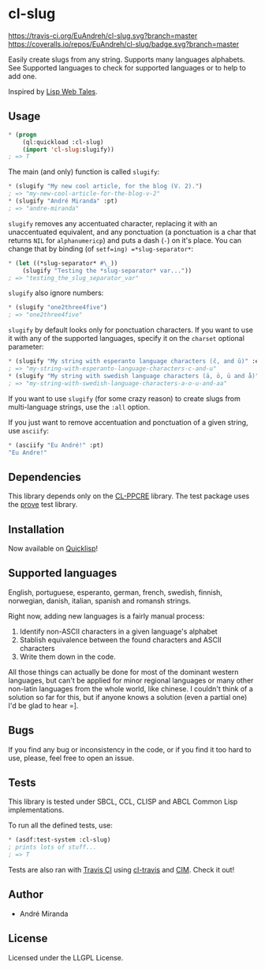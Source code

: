 * cl-slug
  [[https://travis-ci.org/EuAndreh/cl-slug][https://travis-ci.org/EuAndreh/cl-slug.svg?branch=master]]
  [[https://coveralls.io/r/EuAndreh/cl-slug][https://coveralls.io/repos/EuAndreh/cl-slug/badge.svg?branch=master]]

  Easily create slugs from any string. Supports many languages alphabets. See Supported languages to check for supported languages or to help to add one.

  Inspired by [[http://lispwebtales.ppenev.com/chap05.html#leanpub-auto-rewriting-the-routes][Lisp Web Tales]].
** Usage
#+BEGIN_SRC lisp
* (progn
    (ql:quickload :cl-slug)
    (import 'cl-slug:slugify))
; => T
#+END_SRC
   The main (and only) function is called =slugify=:
#+BEGIN_SRC lisp
* (slugify "My new cool article, for the blog (V. 2).")
; => "my-new-cool-article-for-the-blog-v-2"
* (slugify "André Miranda" :pt)
; => "andre-miranda"
#+END_SRC
   =slugify= removes any accentuated character, replacing it with an unaccentuated equivalent, and any ponctuation (a ponctuation is a char that returns =NIL= for =alphanumericp=) and puts a dash (=-=) on it's place. You can change that by binding (of =setf=ing) =*slug-separator*=:
#+BEGIN_SRC lisp
* (let ((*slug-separator* #\_))
    (slugify "Testing the *slug-separator* var..."))
; => "testing_the_slug_separator_var"
#+END_SRC

   =slugify= also ignore numbers:
#+BEGIN_SRC lisp
* (slugify "one2three4five")
; => "one2three4five"
#+END_SRC

   =slugify= by default looks only for ponctuation characters. If you want to use it with any of the supported languages, specify it on the =charset= optional parameter:
#+BEGIN_SRC lisp
* (slugify "My string with esperanto language characters (ĉ, and ŭ)" :eo)
; => "my-string-with-esperanto-language-characters-c-and-u"
* (slugify "My string with swedish language characters (ä, ö, ü and å)" :sv)
; => "my-string-with-swedish-language-characters-a-o-u-and-aa"
#+END_SRC
   If you want to use =slugify= (for some crazy reason) to create slugs from multi-language strings, use the =:all= option.

   If you just want to remove accentuation and ponctuation of a given string, use =asciify=:
#+BEGIN_SRC lisp
* (asciify "Eu André!" :pt)
"Eu Andre!"
#+END_SRC
** Dependencies
   This library depends only on the [[http://weitz.de/cl-ppcre/][CL-PPCRE]] library. The test package uses the [[http://github.com/fukamachi/prove][prove]] test library.

** Installation
   Now available on [[http://quicklisp.org][Quicklisp]]!

** Supported languages
   English, portuguese, esperanto, german, french, swedish, finnish, norwegian, danish, italian, spanish and romansh strings.

   Right now, adding new languages is a fairly manual process:
   1. Identify non-ASCII characters in a given language's alphabet
   2. Stablish equivalence between the found characters and ASCII characters
   3. Write them down in the code.

   All those things can actually be done for most of the dominant western languages, but can't be applied for minor regional languages or many other non-latin languages from the whole world, like chinese. I couldn't think of a solution so far for this, but if anyone knows a solution (even a partial one) I'd be glad to hear =].

** Bugs
   If you find any bug or inconsistency in the code, or if you find it too hard to use, please, feel free to open an issue.

** Tests
   This library is tested under SBCL, CCL, CLISP and ABCL Common Lisp implementations.

   To run all the defined tests, use:
#+BEGIN_SRC lisp
* (asdf:test-system :cl-slug)
; prints lots of stuff...
; => T
#+END_SRC
   Tests are also ran with [[https://travis-ci.org/EuAndreh/cl-slug][Travis CI]] using [[https://github.com/luismbo/cl-travis][cl-travis]] and [[https://github.com/KeenS/CIM][CIM]]. Check it out!

** Author

+ André Miranda

** License

Licensed under the LLGPL License.
